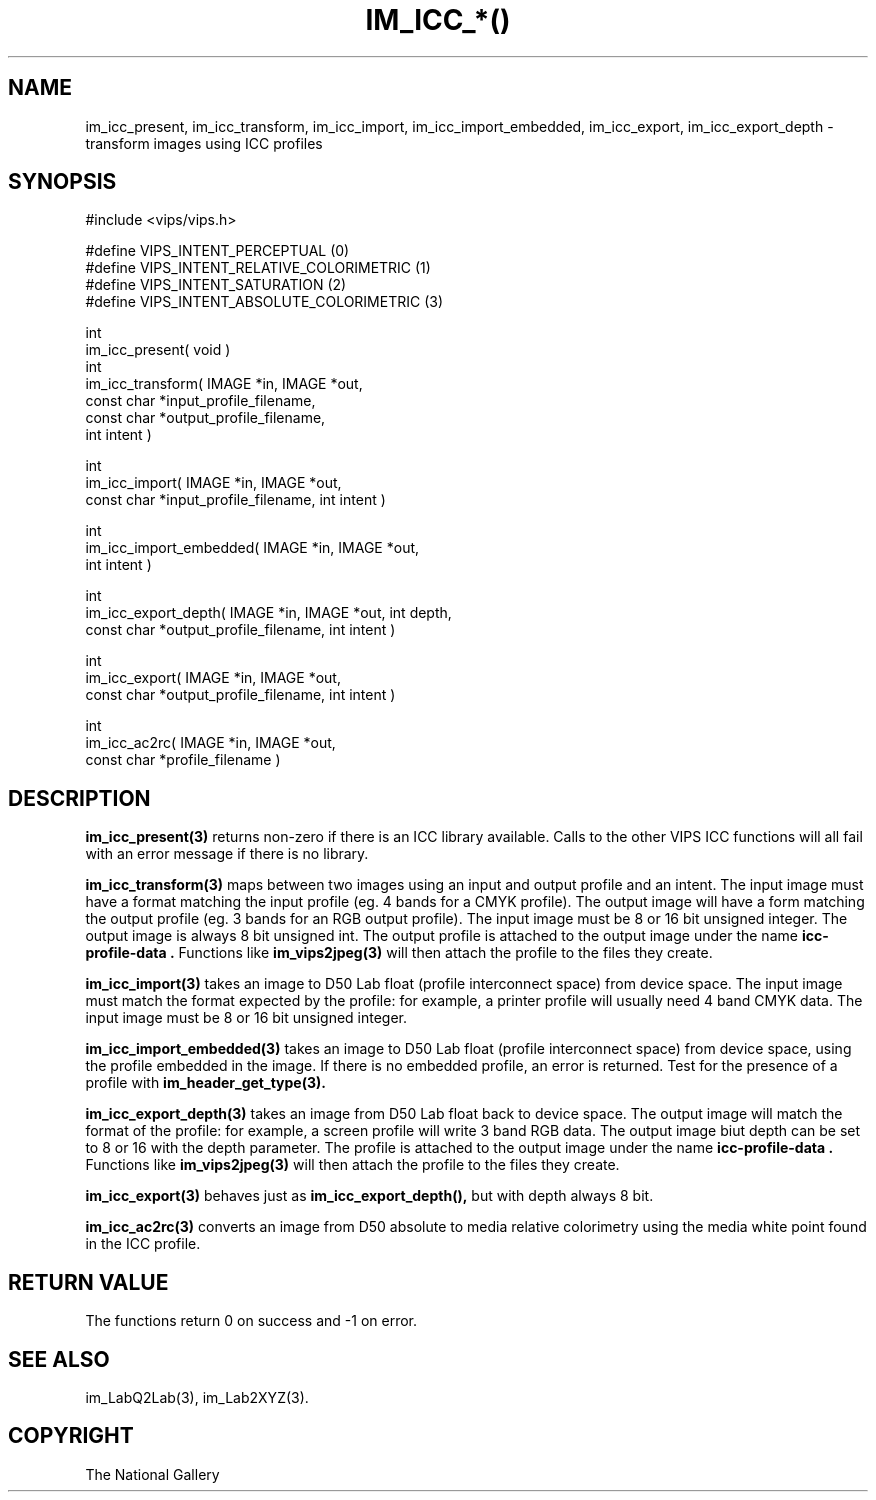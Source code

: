 .TH IM_ICC_*() 3 "April 2002"
.SH NAME
im_icc_present, im_icc_transform, im_icc_import, im_icc_import_embedded,
im_icc_export,
im_icc_export_depth \- transform images using ICC profiles
.SH SYNOPSIS
#include <vips/vips.h>

#define VIPS_INTENT_PERCEPTUAL (0)
.br
#define VIPS_INTENT_RELATIVE_COLORIMETRIC (1)
.br
#define VIPS_INTENT_SATURATION (2)
.br
#define VIPS_INTENT_ABSOLUTE_COLORIMETRIC (3)

int
.br
im_icc_present( void )
.br
int
.br
im_icc_transform( IMAGE *in, IMAGE *out,
.br
  const char *input_profile_filename,
.br
  const char *output_profile_filename,
.br
  int intent )

int
.br
im_icc_import( IMAGE *in, IMAGE *out,
.br
  const char *input_profile_filename, int intent )

int
.br
im_icc_import_embedded( IMAGE *in, IMAGE *out,
.br
  int intent )

int
.br
im_icc_export_depth( IMAGE *in, IMAGE *out, int depth,
.br
  const char *output_profile_filename, int intent )

int
.br
im_icc_export( IMAGE *in, IMAGE *out,
.br
  const char *output_profile_filename, int intent )

int
.br
im_icc_ac2rc( IMAGE *in, IMAGE *out,
.br
  const char *profile_filename )

.SH DESCRIPTION
.B im_icc_present(3)
returns non-zero if there is an ICC library available. Calls to the other
VIPS ICC functions will all fail with an error message if there is no library.

.B im_icc_transform(3)
maps between two images using an input and output profile and an intent. The
input image must have a format matching the input profile (eg. 4 bands for a
CMYK profile). The output image will have a form matching the output profile
(eg. 3 bands for an RGB output profile). The input image must be 8 or 16 bit
unsigned integer. The output image is always 8 bit unsigned int. The output
profile is attached to the output image under the name 
.B "icc-profile-data".
Functions like
.B im_vips2jpeg(3)
will then attach the profile to the files they create.

.B im_icc_import(3)
takes an image to D50 Lab float (profile interconnect space) from device space.
The input image must match the format expected by the profile: for example, a
printer profile will usually need 4 band CMYK data. The input image must be 8
or 16 bit unsigned integer.

.B im_icc_import_embedded(3)
takes an image to D50 Lab float (profile interconnect space) from device
space, using the profile embedded in the image. If there is no embedded
profile, an error is returned. Test for the presence of a profile with
.B im_header_get_type(3).

.B im_icc_export_depth(3)
takes an image from D50 Lab float back to device space. The output image will
match the format of the profile: for example, a screen profile will write 3
band RGB data. The output image biut depth can be set to 8 or 16 with the
depth parameter.  The profile is attached to the output image under 
the name 
.B "icc-profile-data".
Functions like
.B im_vips2jpeg(3)
will then attach the profile to the files they create.

.B im_icc_export(3)
behaves just as 
.B im_icc_export_depth(), 
but with depth always 8 bit.

.B im_icc_ac2rc(3)
converts an image from D50 absolute to media relative colorimetry using the
media white point found in the ICC profile.

.SH RETURN VALUE
The functions return 0 on success and -1 on error.
.SH SEE ALSO
im_LabQ2Lab(3), im_Lab2XYZ(3).
.SH COPYRIGHT
The National Gallery

